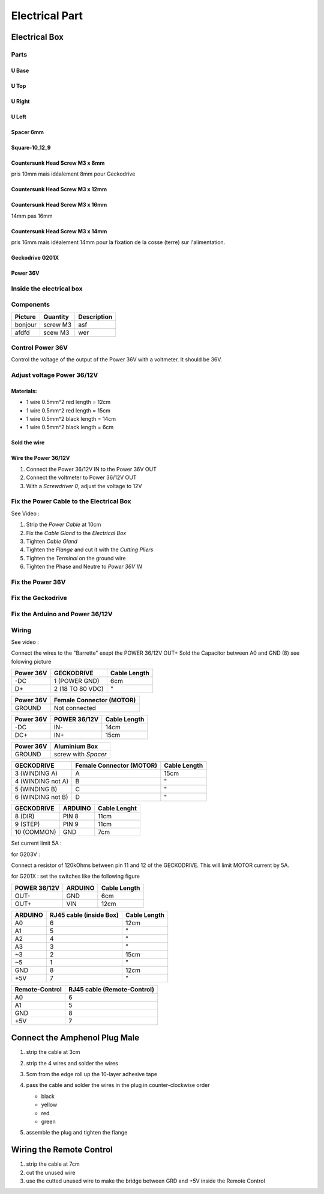 Electrical Part
===============

Electrical Box
--------------

Parts
^^^^^

U Base
''''''

.. image:: figures/U-Base-LM42P-DIY.PNG
    :scale: 70 %
    :align: center

U Top
'''''

.. image:: figures/U-Top-LM42P-DIY.PNG
    :scale: 70 %
    :align: center

U Right
'''''''

.. image:: figures/U-Right-LM42P-DIY.PNG
    :scale: 70 %
    :align: center


U Left
''''''

.. image:: figures/U-Left-LM42P-DIY.PNG
    :scale: 70 %
    :align: center


Spacer 6mm
''''''''''

.. image:: figures/Entretoise8_6-LM42P.PNG
    :scale: 70 %
    :align: center

	    
Square-10_12_9
''''''''''''''

.. image:: figures/Square-10_12_9-LM42P-DIY.PNG
    :scale: 70 %
    :align: center

Countersunk Head Screw M3 x 8mm
''''''''''''''''''''''''''''''''

pris 10mm mais idéalement 8mm pour Geckodrive

	    
Countersunk Head Screw M3 x 12mm
''''''''''''''''''''''''''''''''

.. image:: figures/Countersunk-Head-Screw-M3x12mm-LM42P-DIY.PNG
    :scale: 70 %
    :align: center

	    
Countersunk Head Screw M3 x 16mm
''''''''''''''''''''''''''''''''

14mm pas 16mm

.. image:: figures/Countersunk-Head-Screw-M3x16mm-LM42P-DIY.PNG
    :scale: 70 %
    :align: center

	    
Countersunk Head Screw M3 x 14mm
''''''''''''''''''''''''''''''''

pris 16mm mais idéalement 14mm pour la fixation de la cosse (terre)
sur l'alimentation.
	    

Geckodrive G201X
''''''''''''''''

.. image:: figures/Geckodrive-G201X.jpg
    :scale: 70 %
    :align: center


Power 36V
'''''''''

.. image:: figures/Power36V.jpg
    :scale: 50 %
    :align: center	    

	    
Inside the electrical box
^^^^^^^^^^^^^^^^^^^^^^^^^

.. image:: figures/Boitier-Electrique-Ouvert.jpg
    :scale: 70 %
    :align: center

Components
^^^^^^^^^^
=========    ========  ===========  
Picture      Quantity  Description  
=========    ========  ===========  
|photo_1|    screw M3  asf
afdfd        scew M3   wer
=========    ========  ===========

.. |photo_1| replace:: bonjour
		       

Control Power 36V 
^^^^^^^^^^^^^^^^^^
Control the voltage of the output of the Power 36V with a voltmeter. It
should be 36V.

Adjust voltage Power 36/12V
^^^^^^^^^^^^^^^^^^^^^^^^^^^

Materials:
''''''''''

* 1 wire 0.5mm^2 red length = 12cm
* 1 wire 0.5mm^2 red length = 15cm
* 1 wire 0.5mm^2 black length = 14cm
* 1 wire 0.5mm^2 black length = 6cm

Sold the wire
'''''''''''''
.. image:: figures/Power36_12V-Black-Wired-LM42P.PNG
    :scale: 70 %
    :align: center

.. image:: figures/Power36_12V-Red-Wired-LM42P.PNG
    :scale: 70 %
    :align: center

Wire the Power 36/12V
'''''''''''''''''''''

1) Connect the Power 36/12V IN  to the Power 36V OUT
2) Connect the voltmeter to Power 36/12V OUT
3) With a *Screwdriver 0*, adjust the voltage to 12V
   
   
Fix the Power Cable to the Electrical Box
^^^^^^^^^^^^^^^^^^^^^^^^^^^^^^^^^^^^^^^^^

See Video :

.. raw:: html

    <iframe width="560" height="315"
    src="https://www.youtube.com/embed/RGeVY6nWUIQ?start=1355&end=1581"
    frameborder="0" 
    allowfullscreen></iframe>

1) Strip the *Power Cable* at 10cm
2) Fix the *Cable Gland* to the *Electrical Box*
3) Tighten *Cable Gland*
4) Tighten the *Flange* and cut it with the *Cutting Pliers*
5) Tighten the *Terminal* on the ground wire
6) Tighten the Phase and Neutre to *Power 36V IN*

   
Fix the Power 36V
^^^^^^^^^^^^^^^^^

Fix the Geckodrive
^^^^^^^^^^^^^^^^^^

Fix the Arduino and Power 36/12V
^^^^^^^^^^^^^^^^^^^^^^^^^^^^^^^^

.. image:: figures/Boitier-Electrique-Sans-Couvercle.PNG
    :scale: 70 %
    :align: center


Wiring
^^^^^^

.. image:: figures/Electrical-Box-Open-Left.jpg
    :scale: 70 %
    :align: center

.. image:: figures/Electrical-Box-Open-Right.jpg
    :scale: 70 %
    :align: center
	    
See video :

.. raw:: html

    <iframe width="560" height="315"
    src="https://www.youtube.com/embed/RGeVY6nWUIQ?start=1581&end=1806"  
    frameborder="0" 
    allowfullscreen></iframe>

    
Connect the wires to the "Barrette" exept the POWER 36/12V OUT+
Sold the Capacitor between A0 and GND (8) see folowing picture

.. image:: figures/Capacitor.jpg
    :scale: 70 %
    :align: center

    
.. image:: figures/Barette-Pin-Left.PNG
    :scale: 70 %
    :align: center

	    
.. image:: figures/Barette-Pin-Right.PNG
    :scale: 70 %
    :align: center	    

	    

=========  ================  ============
Power 36V     GECKODRIVE     Cable Length
=========  ================  ============
\-DC       1 (POWER GND)     6cm
D+         2 (18 TO 80 VDC)   "
=========  ================  ============

=========  ========================
Power 36V  Female Connector (MOTOR)              
=========  ========================
GROUND     Not connected
=========  ========================

=========  ============  ============
Power 36V  POWER 36/12V  Cable Length            
=========  ============  ============
\-DC       IN-           14cm
DC+        IN+           15cm
=========  ============  ============

=========  ===================    
Power 36V  Aluminium Box
=========  ===================
GROUND     screw with *Spacer*
=========  ===================

=================  ========================  ============
GECKODRIVE         Female Connector (MOTOR)  Cable Length
=================  ========================  ============
3 (WINDING A)      A                         15cm
4 (WINDING not A)  B                          "
5 (WINDING B)      C                          "
6 (WINDING not B)  D                          "
=================  ========================  ============

===========  =======  ============
GECKODRIVE   ARDUINO  Cable Lenght
===========  =======  ============
8 (DIR)      PIN 8    11cm
9 (STEP)     PIN 9    11cm
10 (COMMON)  GND       7cm
===========  =======  ============

Set current limit 5A :

for G203V :

Connect a resistor of 120kOhms between pin 11 and 12 of the 
GECKODRIVE. This will limit MOTOR current by 5A.

for G201X : set the switches like the following figure

.. image:: figures/Switch-5A-G201X.png
	:scale: 70 %
	:align: center

		
============  =======  ============
POWER 36/12V  ARDUINO  Cable Length
============  =======  ============
OUT-          GND      6cm
OUT+          VIN      12cm
============  =======  ============

.. image:: figures/RJ45-Show-Pin1.png
	:scale: 70 %
	:align: center

============  =======================  ============
ARDUINO       RJ45 cable (inside Box)  Cable Length
============  =======================  ============
A0            6                        12cm     
A1            5                          "
A2            4                          "
A3            3                          "
\~3           2                        15cm 
~5            1                          " 
GND           8                        12cm
\+5V          7                          "
============  =======================  ============

.. image:: figures/Remote-Control-Wiring.png
   :scale: 70 %
   :align: center

==============  ============================
Remote-Control   RJ45 cable (Remote-Control)
==============  ============================
A0              6
A1              5
GND             8
\+5V            7
==============  ============================

	    
.. image:: figures/Schema-Cablage-Tableau.jpg
    :scale: 70 %
    :align: center

Connect the Amphenol Plug Male
------------------------------

1. strip the cable at 3cm
2. strip the 4 wires and solder the wires
3. 5cm from the edge roll up the 10-layer adhesive tape
4. pass the cable and solder the wires in the plug in
   counter-clockwise order 
   
   * black
   * yellow
   * red
   * green

   .. image:: figures/Wires-Plug.png
    :scale: 100 %
    :align: center
5. assemble the plug and tighten the flange


Wiring the Remote Control
-------------------------

1. strip the cable at 7cm
2. cut the unused wire
3. use the cutted unused wire to make the bridge between GRD and +5V
   inside the Remote Control














	    
